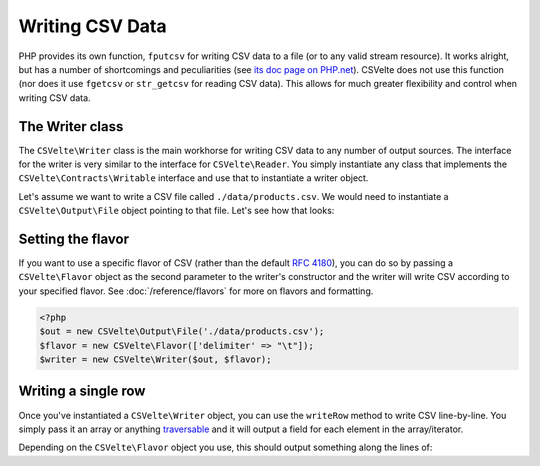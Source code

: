 ################
Writing CSV Data
################

PHP provides its own function, ``fputcsv`` for writing CSV data to a file (or to any valid stream resource). It works alright, but has a number of shortcomings and peculiarities (see `its doc page on PHP.net <http://php.net/manual/en/function.fputcsv.php>`_). CSVelte does not use this function (nor does it use ``fgetcsv`` or ``str_getcsv`` for reading CSV data). This allows for much greater flexibility and control when writing CSV data.

The Writer class
================

The ``CSVelte\Writer`` class is the main workhorse for writing CSV data to any number of output sources. The interface for the writer is very similar to the interface for ``CSVelte\Reader``. You simply instantiate any class that implements the ``CSVelte\Contracts\Writable`` interface and use that to instantiate a writer object.

Let's assume we want to write a CSV file called ``./data/products.csv``. We would need to instantiate a ``CSVelte\Output\File`` object pointing to that file. Let's see how that looks:

..  code-block:: php
    :emphasize-lines: 2

    <?php
    $out = new CSVelte\Output\File('./data/products.csv');
    $writer = new CSVelte\Writer($out);

Setting the flavor
==================

If you want to use a specific flavor of CSV (rather than the default :rfc:`4180`), you can do so by passing a ``CSVelte\Flavor`` object as the second parameter to the writer's constructor and the writer will write CSV according to your specified flavor. See :doc:`/reference/flavors` for more on flavors and formatting.

..  code-block:: php

    <?php
    $out = new CSVelte\Output\File('./data/products.csv');
    $flavor = new CSVelte\Flavor(['delimiter' => "\t"]);
    $writer = new CSVelte\Writer($out, $flavor);

Writing a single row
====================

Once you've instantiated a ``CSVelte\Writer`` object, you can use the ``writeRow`` method to write CSV line-by-line. You simply pass it an array or anything `traversable <http://php.net/manual/en/class.traversable.php>`_ and it will output a field for each element in the array/iterator.

..  code-block:: php
    :emphasize-lines: 2

    <?php
    $out = new CSVelte\Output\File('./data/products.csv');
    $writer = new CSVelte\Writer($out);
    $writer->writeRow(array('one', 2, 'three', 'fore'));
    $writer->writeRow(new ArrayIterator(array('five', 'sicks', '7 "ate" 9', 10)));

Depending on the ``CSVelte\Flavor`` object you use, this should output something along the lines of:

..  code-block: csv

    one,2,three,fore
    five,sicks,"7 ""ate"" 9",10
